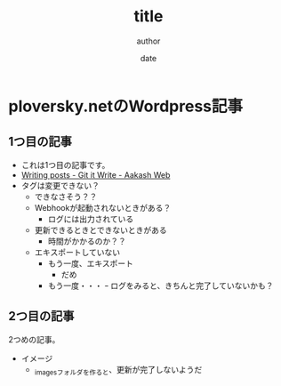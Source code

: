 #+STARTUP: overview indent align inlineimages logdone hidestars hideblocks
#+TITLE: title
#+AUTHOR: author
#+DATE: date
#+OPTIONS: toc:nil

* ploversky.netのWordpress記事
** 1つ目の記事
:PROPERTIES:
:EXPORT_FILE_NAME: articles/first.md
:END:

#+begin_export markdown
---
title: Title of the post
menu_order: 1
post_status: publish
post_excerpt: This is a post excerpt
taxonomy:
    category:
        - category-slug-1
        - category-slug-2
    post_tag:
        - tag-1
        - tag-zero
---
#+end_export

- これは1つ目の記事です。
- [[https://www.aakashweb.com/docs/git-it-write/writing-posts/#setting-post-properties-like-post-title-tags-custom-fields-etc][Writing posts - Git it Write - Aakash Web]]
- タグは変更できない？
  - できなさそう？？
  - Webhookが起動されないときがある？
    - ログには出力されている
  - 更新できるときとできないときがある
    - 時間がかかるのか？？
  - エキスポートしていない
    - もう一度、エキスポート
      - だめ
    - もう一度・・・
      ｰ ログをみると、きちんと完了していないかも？

** 2つ目の記事
:PROPERTIES:
:EXPORT_FILE_NAME: articles/second.md
:END:

#+begin_export markdown
---
title: 2つめの記事
post_status: publish
taxonomy:
    category:
        - カテゴリA
    post_tag:
        - タグ1
---
#+end_export

2つめの記事。

- イメージ
  - _imagesフォルダを作ると、更新が完了しないようだ
[[./_images/pic1.png]]
